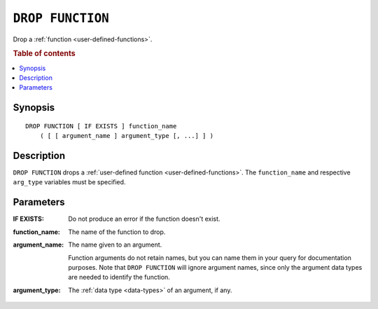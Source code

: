 .. highlight:: psql

.. _ref-drop-function:

=================
``DROP FUNCTION``
=================

Drop a :ref:`function <user-defined-functions>`.

.. rubric:: Table of contents

.. contents::
   :local:


Synopsis
========

::

    DROP FUNCTION [ IF EXISTS ] function_name
        ( [ [ argument_name ] argument_type [, ...] ] )


Description
===========

``DROP FUNCTION`` drops a :ref:`user-defined function
<user-defined-functions>`. The ``function_name`` and respective ``arg_type``
variables must be specified.


Parameters
==========

:IF EXISTS:
  Do not produce an error if the function doesn't exist.

:function_name:
  The name of the function to drop.

:argument_name:
  The name given to an argument.

  Function arguments do not retain names, but you can name them in your query
  for documentation purposes. Note that ``DROP FUNCTION`` will ignore argument
  names, since only the argument data types are needed to identify the
  function.

:argument_type:
  The :ref:`data type <data-types>` of an argument, if any.

